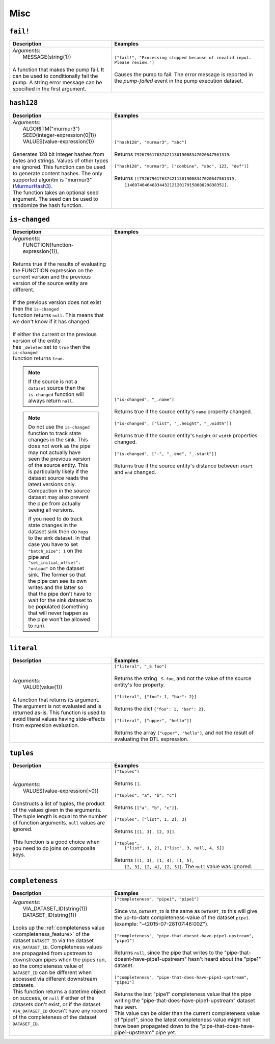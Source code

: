 Misc
====

.. _fail_dtl_function:

``fail!``
---------

.. list-table::
   :header-rows: 1
   :widths: 40, 60

   * - Description
     - Examples

   * - | *Arguments:*
       |   MESSAGE(string{1})
       |
       | A function that makes the pump fail. It can be used to conditionally fail the pump. A string error message can be specified in the first argument.
     - | ``["fail!", "Processing stopped because of invalid input. Please review."]``
       |
       | Causes the pump to fail. The error message is reported in the `pump-failed` event in the pump execution dataset.

.. _hash128_dtl_function:

``hash128``
-----------

.. list-table::
   :header-rows: 1
   :widths: 40, 60

   * - Description
     - Examples

   * - | *Arguments:*
       |   ALGORITM("murmur3")
       |   SEED(integer-expression{0|1})
       |   VALUES(value-expression{1})
       |
       | Generates 128 bit integer hashes from bytes and strings. Values of
         other types are ignored. This function can be used to generate
         content hashes. The only supported algoritm is "murmur3"
         (`MurmurHash3 <https://en.wikipedia.org/wiki/MurmurHash>`_).

       | The function takes an optional seed argument. The seed
         can be used to randomize the hash function.

     - | ``["hash128", "murmur3", "abc"]``
       |
       | Returns ``79267961763742113019008347020647561319``.
       |
       | ``["hash128", "murmur3", ["combine", "abc", 123, "def"]]``
       |
       | Returns ``[[79267961763742113019008347020647561319,``
       |           ``114697464648834432121201791580882983835]]``.

.. _is_changed_dtl_function:

``is-changed``
--------------

.. list-table::
   :header-rows: 1
   :widths: 40, 60

   * - Description
     - Examples

   * - | *Arguments:*
       |   FUNCTION(function-expression{1}),
       |
       | Returns true if the results of evaluating the FUNCTION expression on the current
         version and the previous version of the source entity are different.
       |
       | If the previous version does not exist then the ``is-changed``
       | function returns ``null``. This means that we don't know if it has changed.
       |
       | If either the current or the previous version of the entity
       | has ``_deleted`` set to ``true`` then the ``is-changed``
       | function returns ``true``.

       .. NOTE::

          If the source is not a ``dataset`` source then the
          ``is-changed`` function will always return ``null``.

       .. NOTE::

          Do not use the ``is-changed`` function to track state
          changes in the sink. This does not work as the pipe may not
          actually have seen the previous version of the source
          entity. This is particularly likely if the dataset source
          reads the latest versions only. Compaction in the source
          dataset may also prevent the pipe from actually seeing all
          versions.

          If you need to do track state changes in the dataset sink
          then do ``hops`` to the sink dataset. In that case you have
          to set ``"batch_size": 1`` on the pipe and
          ``"set_initial_offset": "onload"`` on the dataset sink. The
          former so that the pipe can see its own writes and the
          latter so that the pipe don't have to wait for the sink
          dataset to be populated (something that will never happen as
          the pipe won't be allowed to run).


     - | ``["is-changed", "_.name"]``
       |
       | Returns true if the source entity's ``name`` property changed.
       |
       | ``["is-changed", ["list", "_.height", "_.width"]]``
       |
       | Returns true if the source entity's ``height`` or ``width`` properties changed.
       |
       | ``["is-changed", ["-", "_.end", "_.start"]]``
       |
       | Returns true if the source entity's distance between ``start`` and ``end`` changed.

.. _literal_dtl_function:

``literal``
-----------

.. list-table::
   :header-rows: 1
   :widths: 40, 60

   * - Description
     - Examples

   * - | *Arguments:*
       |   VALUE(value{1})
       |
       | A function that returns its argument. The argument is not evaluated and is returned as-is. This function is used to avoid literal values having side-effects from expression evaluation.
     - | ``["literal", "_S.foo"]``
       |
       | Returns the string ``_S.foo``, and not the value of the source entity's foo property.
       |
       | ``["literal", {"foo": 1, "bar": 2}]``
       |
       | Returns the dict ``{"foo": 1, "bar": 2}``.
       |
       | ``["literal", ["upper", "hello"]]``
       |
       | Returns the array ``["upper", "hello"]``, and not the result of evaluating the DTL expression.

.. _tuples_dtl_function:

``tuples``
----------

.. list-table::
   :header-rows: 1
   :widths: 40, 60

   * - Description
     - Examples

   * - | *Arguments:*
       |   VALUES(value-expression{>0})
       |
       | Constructs a list of tuples, the product of the values given in the
         arguments. The tuple length is equal to the number
         of function arguments. ``null`` values are ignored.
       |
       | This function is a good choice when you need to do joins on
         composite keys.
     - | ``["tuples"]``
       |
       | Returns ``[]``.
       |
       | ``["tuples", "a", "b", "c"]``
       |
       | Returns ``[["a", "b", "c"]]``.
       |
       | ``["tuples", ["list", 1, 2], 3]``
       |
       | Returns ``[[1, 3], [2, 3]]``.
       |
       | ``["tuples",``
       |   ``["list", 1, 2], ["list", 3, null, 4, 5]]``
       |
       | Returns ``[[1, 3], [1, 4], [1, 5],``
       |         ``[2, 3], [2, 4], [2, 5]]``. The ``null`` value was ignored.



.. _completeness_dtl_function:

``completeness``
----------------

.. list-table::
   :header-rows: 1
   :widths: 40, 60

   * - Description
     - Examples

   * - | *Arguments:*
       |   VIA_DATASET_ID(string{1})
       |   DATASET_ID(string{1})
       |
       | Looks up the :ref:`completeness value <completeness_feature>` of the dataset ``DATASET_ID`` via the dataset ``VIA_DATASET_ID``.
         Completeness values are propagated from upstream to downstream pipes when the pipes run, so the completeness value of ``DATASET_ID``
         can be different when accessed via different downstream datasets.
       | This function returns a datetime object on success, or ``null`` if either of the datasets don't exist, or if
         the dataset ``VIA_DATASET_ID`` doesn't have any record of the completeness of the dataset ``DATASET_ID``.
       |
     - | ``["completeness", "pipe1", "pipe1"]``
       |
       | Since ``VIA_DATASET_ID`` is the same as ``DATASET_ID`` this will give the up-to-date completeness-value of
         the dataset ``pipe1``. (example: "~t2015-07-28T07:46:00Z").
       |
       | ``["completeness", "pipe-that-doesnt-have-pipe1-upstream", "pipe1"]``
       |
       | Returns ``null``, since the pipe that writes to the "pipe-that-doesnt-have-pipe1-upstream" hasn't heard
         about the "pipe1" dataset.
       |
       | ``["completeness", "pipe-that-does-have-pipe1-upstream", "pipe1"]``
       |
       | Returns the last "pipe1" completeness value that the pipe writing the "pipe-that-does-have-pipe1-upstream" dataset has seen.
       | This value can be older than the current completeness value of "pipe1", since the latest completeness value might not
         have been propagated down to the "pipe-that-does-have-pipe1-upstream" pipe yet.
